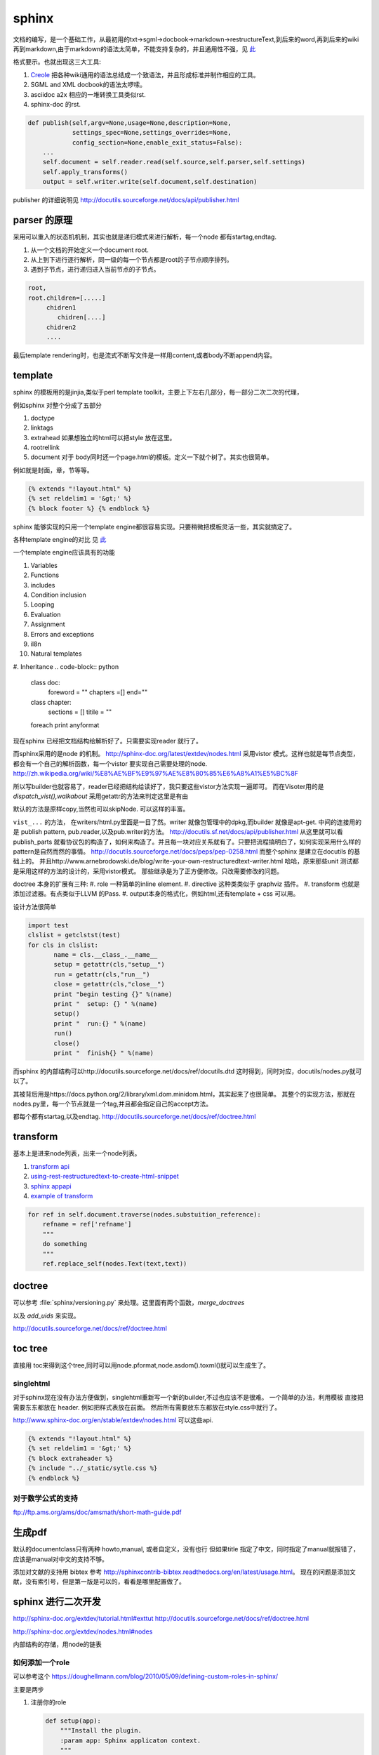 sphinx
******

文档的编写，是一个基础工作，从最初用的txt->sgml->docbook->markdown->restructureText,到后来的word,再到后来的wiki再到markdown,由于markdown的语法太简单，不能支持复杂的，并且通用性不强，见 `此 <http://www.wilfred.me.uk/blog/2012/07/30/why-markdown-is-not-my-favourite-language/>`_


格式要示。也就出现这三大工具:

#. `Creole <http://wikicreole.org>`_ 把各种wiki通用的语法总结成一个致语法，并且形成标准并制作相应的工具。
#. SGML and XML docbook的语法太啰嗦。
#. asciidoc  a2x 相应的一堆转换工具类似rst.
#. sphinx-doc 的rst.  

.. image:: /Stage_3/docutils_framework.png


.. code-block:: python
   
   def publish(self,argv=None,usage=None,description=None,
               settings_spec=None,settings_overrides=None,
               config_section=None,enable_exit_status=False):
       ...
       self.document = self.reader.read(self.source,self.parser,self.settings)
       self.apply_transforms()
       output = self.writer.write(self.document,self.destination)
       
publisher 的详细说明见 http://docutils.sourceforge.net/docs/api/publisher.html


parser 的原理
=============

采用可以重入的状态机机制，其实也就是递归模式来进行解析，每一个node 都有startag,endtag. 

#. 从一个文档的开始定义一个document root.
#. 从上到下进行逐行解析，同一级的每一个节点都是root的子节点顺序排列。
#. 遇到子节点，进行递归进入当前节点的子节点。

.. code-block::

   root,
   root.children=[.....]
        chidren1
           chidren[....]
        chidren2
        ....
        
最后template rendering时，也是流式不断写文件是一样用content,或者body不断append内容。


template
========

sphinx 的模板用的是jinjia,类似于perl template toolkit，主要上下左右几部分，每一部分二次二次的代理，

例如sphinx 对整个分成了五部分

#. doctype
#. linktags
#. extrahead   如果想独立的html可以把style 放在这里。
#. rootrellink
#. document 对于 body同时还一个page.html的模板。定义一下就个树了。其实也很简单。

例如就是封面，章，节等等。 

.. code-block:: html
    
   {% extends "!layout.html" %}
   {% set reldelim1 = '&gt;' %}
   {% block footer %} {% endblock %}


sphinx 能够实现的只用一个template engine都很容易实现。只要稍微把模板灵活一些，其实就搞定了。

各种template engine的对比 见 `此 <https://en.wikipedia.org/wiki/Comparison_of_web_template_engines>`_

一个template engine应该具有的功能

#. Variables
#. Functions
#. includes
#. Condition inclusion
#. Looping
#. Evaluation
#. Assignment
#. Errors and exceptions
#. il8n
#. Natural templates
#. Inheritance 
.. code-block:: python

   class doc:
         foreword = ""
         chapters =[]
         end=""
   class chapter:
         sections = []
         titile = ""

   foreach print anyformat


现在sphinx 已经把文档结构给解析好了。只需要实现reader 就行了。

而sphinx采用的是node 的机制。
http://sphinx-doc.org/latest/extdev/nodes.html
采用vistor 模式。这样也就是每节点类型，都会有一个自己的解析函数，每一个vistor 要实现自己需要处理的node.
http://zh.wikipedia.org/wiki/%E8%AE%BF%E9%97%AE%E8%80%85%E6%A8%A1%E5%BC%8F


所以写builder也就容易了，reader已经把结构给读好了，我只要这些vistor方法实现一遍即可。
而在Visoter用的是 `dispatch_vist(),walkabout` 采用getattr的方法来判定这里是有由

默认的方法是原样copy,当然也可以skipNode. 可以这样的丰富。

``vist_...`` 的方法， 在writers/html.py里面是一目了然。writer 就像包管理中的dpkg,而builder 就像是apt-get.
中间的连接用的是 publish pattern, pub.reader,以及pub.writer的方法。
http://docutils.sf.net/docs/api/publisher.html
从这里就可以看publish_parts 就看协议包的构造了，如何来构造了。并且每一块对应关系就有了。只要把流程搞明白了，如何实现采用什么样的pattern是自然而然的事情。
http://docutils.sourceforge.net/docs/peps/pep-0258.html
而整个sphinx 是建立在docutils 的基础上的。
并且http://www.arnebrodowski.de/blog/write-your-own-restructuredtext-writer.html 
哈哈，原来那些unit 测试都是采用这样的方法的设计的，采用vistor模式。
那些继承是为了正方便修改。只改需要修改的问题。


doctree 本身的扩展有三种:
#. role  一种简单的inline element.
#. directive 这种类类似于 graphviz 插件。
#. transform 也就是添加过滤器。有点类似于LLVM 的Pass.
#. output本身的格式化，例如html,还有template + css 可以用。

.. graphviz::
   
   digraph doctree_flow {
   
     "markdown"-> nodes_tree->transform_pass->nodes_tree; 
   }

设计方法很简单

.. code-block:: python
   
   import test
   clslist = getclstst(test)
   for cls in clslist:
          name = cls.__class_.__name__
          setup = getattr(cls,"setup__")
          run = getattr(cls,"run__")
          close = getattr(cls,"close__")
          print "begin testing {}" %(name)
          print "  setup: {} " %(name)
          setup()
          print "  run:{} " %(name)
          run()
          close()
          print "  finish{} " %(name)



而sphinx 的内部结构可以http://docutils.sourceforge.net/docs/ref/docutils.dtd 这时得到，同时对应，docutils/nodes.py就可以了。


其被背后用是https://docs.python.org/2/library/xml.dom.minidom.html，其实起来了也很简单。
其整个的实现方法，那就在nodes.py里，每一个节点就是一个tag,并且都会指定自己的accept方法。

都每个都有startag,以及endtag.
http://docutils.sourceforge.net/docs/ref/doctree.html


transform
=========

基本上是进来node列表，出来一个node列表。

#. `transform api <http://code.nabla.net/doc/docutils/api/docutils/docutils.transforms.html>`_ 
#. `using-rest-restructuredtext-to-create-html-snippet <http://code.activestate.com/recipes/193890-using-rest-restructuredtext-to-create-html-snippet/>`_
#. `sphinx appapi <http://www.sphinx-doc.org/en/1.4.9/extdev/appapi.html>`_
#. `example of transform <https://www.programcreek.com/python/example/59030/docutils.transforms.Transform>`_

.. code-block:: py

   for ref in self.document.traverse(nodes.substuition_reference):
       refname = ref['refname']
       """
       do something 
       """ 
       ref.replace_self(nodes.Text(text,text))

doctree
=======

可以参考 :file:`sphinx/versioning.py` 来处理。这里面有两个函数，*merge_doctrees* 

以及 *add_uids* 来实现。

+--------------------------------------------------------------------+
| document  [may begin with a title, subtitle, decoration, docinfo]  |
|                             +--------------------------------------+
|                             | sections  [each begins with a title] |
+-----------------------------+-------------------------+------------+
| [body elements:]                                      | (sections) |
|         | - literal | - lists  |       | - hyperlink  +------------+
|         |   blocks  | - tables |       |   targets    |
| para-   | - doctest | - block  | foot- | - sub. defs  |
| graphs  |   blocks  |   quotes | notes | - comments   |
+---------+-----------+----------+-------+--------------+
| [text]+ | [text]    | (body elements)  | [text]       |
| (inline +-----------+------------------+--------------+
| markup) |
+---------+

http://docutils.sourceforge.net/docs/ref/doctree.html

toc tree
========

直接用 toc来得到这个tree,同时可以用node.pformat,node.asdom().toxml()就可以生成生了。

singlehtml
----------

对于sphinx现在没有办法方便做到，singlehtml重新写一个新的builder,不过也应该不是很难。 一个简单的办法，利用模板
直接把需要东东都放在 header. 例如把样式表放在前面。 然后所有需要放东东都放在style.css中就行了。

http://www.sphinx-doc.org/en/stable/extdev/nodes.html  可以这些api.

  
.. code-block:: html
    
    {% extends "!layout.html" %}
    {% set reldelim1 = '&gt;' %}
    {% block extraheader %}
    {% include "../_static/sytle.css %}
    {% endblock %}


对于数学公式的支持
------------------

ftp://ftp.ams.org/ams/doc/amsmath/short-math-guide.pdf


生成pdf
=======

默认的documentclass只有两种 howto,manual, 或者自定义，没有也行
但如果title 指定了中文，同时指定了manual就报错了，应该是manual对中文的支持不够。

添加对文献的支持用 bibtex 参考 http://sphinxcontrib-bibtex.readthedocs.org/en/latest/usage.html。
现在的问题是添加文献，没有索引号，但是第一版是可以的，看看是哪里配置做了。

sphinx 进行二次开发
===================

http://sphinx-doc.org/extdev/tutorial.html#exttut
http://docutils.sourceforge.net/docs/ref/doctree.html

http://sphinx-doc.org/extdev/nodes.html#nodes

内部结构的存储，用node的链表

如何添加一个role
----------------

可以参考这个 https://doughellmann.com/blog/2010/05/09/defining-custom-roles-in-sphinx/

主要是两步

#. 注册你的role

   .. code-block:: python
      
      def setup(app):
          """Install the plugin.
          :param app: Sphinx applicaton context.
          """
          app.add_role("fb",fb_role)
          return

#. 写你自己的回调函数
   
   .. code-block:: python

      def fb_role(name,rawtext,text,lineno,inliner,options,content):
          node = make_a_node(...)
          return [node], []


更进一步的定制可以参考 `Docutils Hacker's Guide <http://docutils.sourceforge.net/docs/dev/hacking.html>`_ 

rst 本身的解析采用的是状态机来实现的，具体的实现可以参考 :file:`/usr/local/lib/python2.7/dist-packages/docutils/parsers/rst/states.py`

单个文本的转换，可以用http://docutils.sourceforge.net/docs/api/cmdline-tool.html
这些实现，当然也可以采用pandoc来实现。


标题的层级
==========

sphinx本身没有特殊符号要求，默认遇到的第一个是就一级level. 你只要保证使用的一致就行了。
但是当文件太大，使用了各种include在一起的时候，就可能会有各种不一致。


如何在readthedoc上添加一个留言区
================================

可以参考 https://github.com/moorepants/dissertation/blob/master/_templates/page.html
原理就是在模板中加入的`Disqus <https://disqus.com/>`_ ,或者自己搭一个`isso <https://github.com/posativ/isso>`_ 的comments server.
并且添加额外的javascript 来实现它，如何添加额外的js可以参考 `how-to-load-external-javascript-in-sphinx-doc <https://stackoverflow.com/questions/37096106/how-to-load-external-javascript-in-sphinx-doc>`_


以及如何用sphinx来写论文，可以参考 https://github.com/moorepants/dissertation
以及如何用sphinx来写书，可以参考http://hyry.dip.jp/tech/book/page.html/sphinx/index.html, Python科学计算 就是用 Sphinx来写的。

自定义css
=========

都可以用 template + theme 来实现。

或者使用编程接口，app.addstylefile() 来实现。

条件包含
========

可以采用 https://stackoverflow.com/questions/15001888/conditional-toctree-in-sphinx，也可以在 conf.py里添加代码直接发生成
或者可以事件生成部分内容，然后把加进正式的编译中。
`Including content based on tags <http://www.sphinx-doc.org/en/stable/markup/misc.html#directive-only>`_ 这个类似于C的#IFDEFINE

当然sphinx也是支持tag来实现条件包含编译的。 https://stackoverflow.com/questions/16863444/conditionally-include-extensions

用代码生成文档
===============

https://stackoverflow.com/questions/7250659/python-code-to-generate-part-of-sphinx-documentation-is-it-possible
用上面的方法也行，也可以用ptyhon  相应的 `tabulate <https://pypi.python.org/pypi/tabulate>`_ , `rstcloth <https://pypi.python.org/pypi/rstcloth>`_  当然可以用插件transform来完成。


各种rst的工具
=============

https://stackoverflow.com/questions/2746692/restructuredtext-tool-support/2747041#2747041

最基本的工具:

rst2html 
   from reStructuredText to HTML

rst2xml 
   from reStructuredText to XML
rst2latex 
   from reStructuredText to LaTeX
rst2odt 
   from reStructuredText to ODF Text (word processor) document.
rst2s5 
   from reStructuredText to S5, a Simple Standards-based Slide Show System
rst2man 
   from reStructuredText to Man page


宏替换功能
===========

可以由 ``.. |name| replace:: xxxxxxx``  就可以了后面用 ``|name|`` 来引用替换了。
是用transform来实现的，可以参考 :file:`sphinx/transforms/__init__.py:124`  或者参考 :file:`sphinx/versioning.py`

.. py:class:: DefaultSubstitutions  

   这个来实现的。




对于一些特殊的语法
==================

列如下划线，可以用role，再加样式表来实现。https://stackoverflow.com/questions/6518788/rest-strikethrough

.. code-block:: python
   
   .. 
   





对于如何实现一个自定义的builder
===============================

一个是可以参考　`blog1 <http://www.arnebrodowski.de/blog/write-your-own-restructuredtext-writer.html>`_ 
那就是参考 **sphinxcontrib.spelling** 插件的实现.

